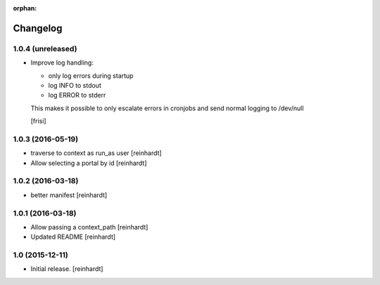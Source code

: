 :orphan:

Changelog
=========


1.0.4 (unreleased)
------------------

- Improve log handling:

  * only log errors during startup
  * log INFO to stdout
  * log ERROR to stderr

  This makes it possible to only escalate errors in cronjobs and send
  normal logging to /dev/null

  [frisi]


1.0.3 (2016-05-19)
------------------

- traverse to context as run_as user [reinhardt]
- Allow selecting a portal by id [reinhardt]


1.0.2 (2016-03-18)
------------------

- better manifest [reinhardt]


1.0.1 (2016-03-18)
------------------

- Allow passing a context_path [reinhardt]
- Updated README [reinhardt]


1.0 (2015-12-11)
----------------

- Initial release.
  [reinhardt]

